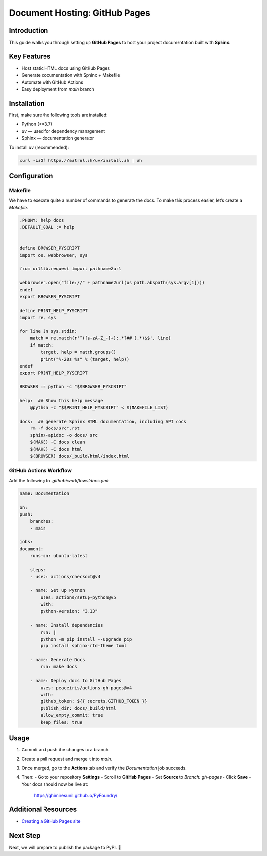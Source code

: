 ==============================
Document Hosting: GitHub Pages
==============================

Introduction
============

This guide walks you through setting up **GitHub Pages** to host your project documentation built with **Sphinx**.

Key Features
============

- Host static HTML docs using GitHub Pages
- Generate documentation with Sphinx + Makefile
- Automate with GitHub Actions
- Easy deployment from `main` branch

Installation
============

First, make sure the following tools are installed:

- Python (>=3.7)
- `uv` — used for dependency management
- Sphinx — documentation generator

To install `uv` (recommended):

.. code-block:: bash

    curl -LsSf https://astral.sh/uv/install.sh | sh

Configuration
=============

Makefile
--------

We have to execute quite a number of commands to generate the docs. To make this process easier, let's create a `Makefile`.

.. code-block:: makefile

    .PHONY: help docs
    .DEFAULT_GOAL := help


    define BROWSER_PYSCRIPT
    import os, webbrowser, sys

    from urllib.request import pathname2url

    webbrowser.open("file://" + pathname2url(os.path.abspath(sys.argv[1])))
    endef
    export BROWSER_PYSCRIPT

    define PRINT_HELP_PYSCRIPT
    import re, sys

    for line in sys.stdin:
        match = re.match(r'^([a-zA-Z_-]+):.*?## (.*)$$', line)
        if match:
            target, help = match.groups()
            print("%-20s %s" % (target, help))
    endef
    export PRINT_HELP_PYSCRIPT

    BROWSER := python -c "$$BROWSER_PYSCRIPT"

    help:  ## Show this help message
        @python -c "$$PRINT_HELP_PYSCRIPT" < $(MAKEFILE_LIST)

    docs:  ## generate Sphinx HTML documentation, including API docs
        rm -f docs/src*.rst
        sphinx-apidoc -o docs/ src
        $(MAKE) -C docs clean
        $(MAKE) -C docs html
        $(BROWSER) docs/_build/html/index.html

GitHub Actions Workflow
-----------------------

Add the following to `.github/workflows/docs.yml`:

.. code-block:: yaml

    name: Documentation

    on:
    push:
        branches:
        - main

    jobs:
    document:
        runs-on: ubuntu-latest

        steps:
        - uses: actions/checkout@v4

        - name: Set up Python
            uses: actions/setup-python@v5
            with:
            python-version: "3.13"

        - name: Install dependencies
            run: |
            python -m pip install --upgrade pip
            pip install sphinx-rtd-theme toml

        - name: Generate Docs
            run: make docs

        - name: Deploy docs to GitHub Pages
            uses: peaceiris/actions-gh-pages@v4
            with:
            github_token: ${{ secrets.GITHUB_TOKEN }}
            publish_dir: docs/_build/html
            allow_empty_commit: true
            keep_files: true

Usage
=====

1. Commit and push the changes to a branch.
2. Create a pull request and merge it into `main`.
3. Once merged, go to the **Actions** tab and verify the `Documentation` job succeeds.
4. Then:
   - Go to your repository **Settings**
   - Scroll to **GitHub Pages**
   - Set **Source** to `Branch: gh-pages`
   - Click **Save**
   - Your docs should now be live at:

    https://ghimiresunil.github.io/PyFoundry/

Additional Resources
====================

- `Creating a GitHub Pages site <https://docs.github.com/en/free-pro-team@latest/github/working-with-github-pages/creating-a-github-pages-site>`_

Next Step
=========

Next, we will prepare to publish the package to PyPI. 🎯
